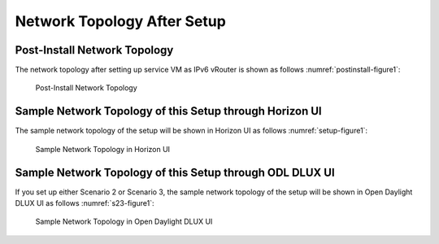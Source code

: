 .. This work is licensed under a Creative Commons Attribution 4.0 International License.
.. http://creativecommons.org/licenses/by/4.0
.. (c) Bin Hu (AT&T) and Sridhar Gaddam (RedHat)

============================
Network Topology After Setup
============================

*****************************
Post-Install Network Topology
*****************************

The network topology after setting up service VM as IPv6 vRouter is shown as follows :numref:`postinstall-figure1`:

.. figure:: images/ipv6-postinstall-topology.png
   :name: postinstall-figure1
   :width: 100%

   Post-Install Network Topology

********************************************************
Sample Network Topology of this Setup through Horizon UI
********************************************************

The sample network topology of the setup will be shown in Horizon UI as follows :numref:`setup-figure1`:

.. figure:: images/ipv6-sample-in-horizon.png
   :name: setup-figure1
   :width: 100%

   Sample Network Topology in Horizon UI

*********************************************************
Sample Network Topology of this Setup through ODL DLUX UI
*********************************************************

If you set up either Scenario 2 or Scenario 3, the sample network topology of the setup
will be shown in Open Daylight DLUX UI as follows :numref:`s23-figure1`:

.. figure:: images/odl-dlux_ipv6_poc.png
   :name: s23-figure1
   :width: 100%

   Sample Network Topology in Open Daylight DLUX UI

